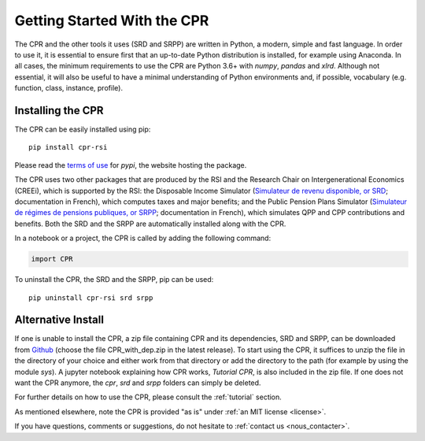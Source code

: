 ****************************
Getting Started With the CPR
****************************

The CPR and the other tools it uses (SRD and SRPP) are written in Python, a modern, simple and fast language. In order to use it, it is essential to ensure first that an up-to-date Python distribution is installed, for example using Anaconda. In all cases, the minimum requirements to use the CPR are Python 3.6+ with *numpy*, *pandas* and *xlrd*. Although not essential, it will also be useful to have a minimal understanding of Python environments and, if possible, vocabulary (e.g. function, class, instance, profile).

Installing the CPR
==================

The CPR can be easily installed using pip::

  pip install cpr-rsi

Please read the `terms of use <https://pypi.org/policy/terms-of-use/>`_ for *pypi*, the website hosting the package.

The CPR uses two other packages that are produced by the RSI and the Research Chair on Intergenerational Economics (CREEi), which is supported by the RSI: the Disposable Income Simulator (`Simulateur de revenu disponible, or SRD <https://creei-models.github.io/srd/>`_; documentation in French), which computes taxes and major benefits; and the Public Pension Plans Simulator (`Simulateur de régimes de pensions publiques, or SRPP <https://creei-models.github.io/srpp/>`_; documentation in French), which simulates QPP and CPP contributions and benefits. Both the SRD and the SRPP are automatically installed along with the CPR.

In a notebook or a project, the CPR is called by adding the following command:

.. code:: ipython3

    import CPR

To uninstall the CPR, the SRD and the SRPP, pip can be used::

  pip uninstall cpr-rsi srd srpp

Alternative Install
===================

If one is unable to install the CPR, a zip file containing CPR and its dependencies, SRD and SRPP, can be downloaded from `Github <https://github.com/rsi-models/CPR/releases>`_ (choose the file CPR_with_dep.zip in the latest release). To start using  the CPR, it suffices to unzip the file in the directory of your choice and either work from that directory or add the directory to the path (for example by using the module *sys*). A jupyter notebook explaining how CPR works, *Tutorial CPR*, is also included in the zip file.
If one does not want the CPR anymore, the *cpr*, *srd* and *srpp* folders can simply be deleted.

For further details on how to use the CPR, please consult the :ref:`tutorial` section.

As mentioned elsewhere, note the CPR is provided "as is" under :ref:`an MIT license <license>`.

If you have questions, comments or suggestions, do not hesitate to :ref:`contact us <nous_contacter>`.
